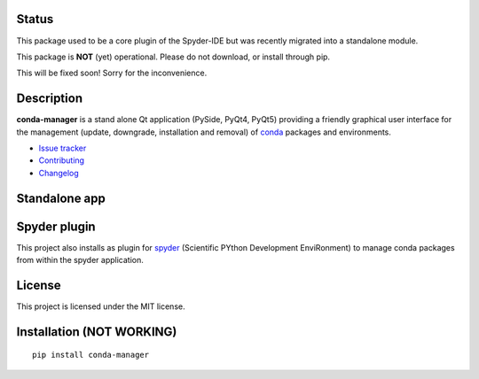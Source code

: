 |license| |pypi version| |pypi download| |pypi versions| |Build status|

.. |license| image:: https://img.shields.io/pypi/l/conda-manager.svg
   :target: LICENSE.txt
   :alt: License
.. |pypi version| image:: https://img.shields.io/pypi/v/conda-manager.svg
   :target: https://pypi.python.org/pypi/conda-manager/
   :alt: Latest PyPI version
.. |pypi download| image:: https://img.shields.io/pypi/dm/conda-manager.svg
   :target: https://pypi.python.org/pypi/conda-manager
   :alt: Number of PyPI downloads
.. |pypi versions| image:: https://img.shields.io/pypi/pyversions/conda-manager.svg
   :target: https://pypi.python.org/pypi/conda-manager
   :alt: Supported Python version
.. |Build status| image:: https://travis-ci.org/spyder-ide/conda-manager.svg?branch=master
   :target: https://travis-ci.org/spyder-ide/conda-manager
   :alt: Travis-CI build status


Status
------
This package used to be a core plugin of the Spyder-IDE but was recently migrated into a standalone module.

This package is **NOT** (yet) operational. Please do not download, or install through pip. 

This will be fixed soon! Sorry for the inconvenience.

Description
-----------

**conda-manager** is a stand alone Qt application (PySide, PyQt4, PyQt5)
providing a friendly graphical user interface for the management (update, 
downgrade, installation and removal) of `conda`_ packages and environments.

- `Issue tracker`_
- `Contributing`_
- `Changelog`_

Standalone app
--------------
.. image:: https://github.com/spyder-ide/conda-manager/blob/master/img_src/screenshot.png
    :align: center
    :alt: Conda Package Manager


Spyder plugin
-------------
.. image:: https://github.com/spyder-ide/conda-manager/blob/master/img_src/screenshot-spyder.png
    :align: center
    :alt: Conda Package Manager

This project also installs as plugin for `spyder`_ (Scientific PYthon
Development EnviRonment) to manage conda packages from within the spyder
application.


License
-------

This project is licensed under the MIT license.


Installation (NOT WORKING)
--------------------------
::

  pip install conda-manager


.. _conda: https://github.com/conda/conda
.. _spyder: https://github.com/spyder-ide/spyder
.. _Changelog: https://github.com/spyder-ide/conda-manager/blob/master/CHANGELOG.rst
.. _Contributing: https://github.com/spyder-ide/conda-manager/blob/master/CONTRIBUTING.rst
.. _Issue tracker: https://github.com/spyder-ide/conda-manager/issues



